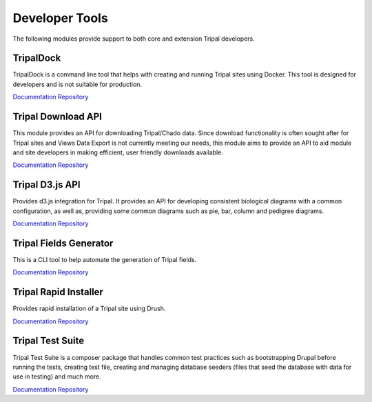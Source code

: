 
Developer Tools
===============

The following modules provide support to both core and extension Tripal developers.

TripalDock
------------

TripalDock is a command line tool that helps with creating and running Tripal sites using Docker. This tool is designed for developers and is not suitable for production.

`Documentation <https://github.com/statonlab/tripaldock/blob/master/README.md>`__
`Repository <https://github.com/statonlab/tripaldock>`__

Tripal Download API
--------------------

This module provides an API for downloading Tripal/Chado data. Since download functionality is often sought after for Tripal sites and Views Data Export is not currently meeting our needs, this module aims to provide an API to aid module and site developers in making efficient, user friendly downloads available.

`Documentation <https://github.com/tripal/trpdownload_api/blob/7.x-1.x/README.md>`__
`Repository <https://github.com/tripal/trpdownload_api>`__

Tripal D3.js API
-----------------

Provides d3.js integration for Tripal. It provides an API for developing consistent biological diagrams with a common configuration, as well as, providing some common diagrams such as pie, bar, column and pedigree diagrams.

`Documentation <https://github.com/tripal/tripald3/blob/7.x-1.x/README.md>`__
`Repository <https://github.com/tripal/tripald3>`__

Tripal Fields Generator
-----------------------

This is a CLI tool to help automate the generation of Tripal fields.

`Documentation <https://github.com/tripal/fields_generator/blob/master/README.md>`__
`Repository <https://github.com/tripal/fields_generator>`__

Tripal Rapid Installer
----------------------

Provides rapid installation of a Tripal site using Drush.

`Documentation <https://github.com/tripal/tripal_install/blob/master/README.md>`__
`Repository <https://github.com/tripal/tripal_install>`__

Tripal Test Suite
-----------------

Tripal Test Suite is a composer package that handles common test practices such as bootstrapping Drupal before running the tests, creating test file, creating and managing database seeders (files that seed the database with data for use in testing) and much more.

`Documentation <https://tripaltestsuite.readthedocs.io/en/latest/>`__
`Repository <https://github.com/tripal/TripalTestSuite>`__
